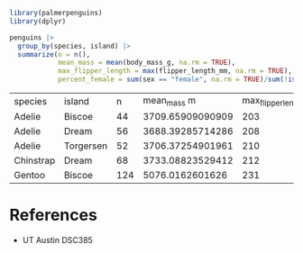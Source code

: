 #+begin_src R
  library(palmerpenguins)
  library(dplyr)

  penguins |>
    group_by(species, island) |>
    summarize(n = n(),
              mean_mass = mean(body_mass_g, na.rm = TRUE),
              max_flipper_length = max(flipper_length_mm, na.rm = TRUE),
              percent_female = sum(sex == "female", na.rm = TRUE)/sum(!is.na(sex)))

#+end_src

| species   | island    |   n |      mean_mass m | max_flipper_length |    percent_female |
| Adelie    | Biscoe    |  44 | 3709.65909090909 |                203 |               0.5 |
| Adelie    | Dream     |  56 | 3688.39285714286 |                208 | 0.490909090909091 |
| Adelie    | Torgersen |  52 | 3706.37254901961 |                210 |  0.51063829787234 |
| Chinstrap | Dream     |  68 | 3733.08823529412 |                212 |               0.5 |
| Gentoo    | Biscoe    | 124 |  5076.0162601626 |                231 | 0.487394957983193 |

* References
- UT Austin DSC385
